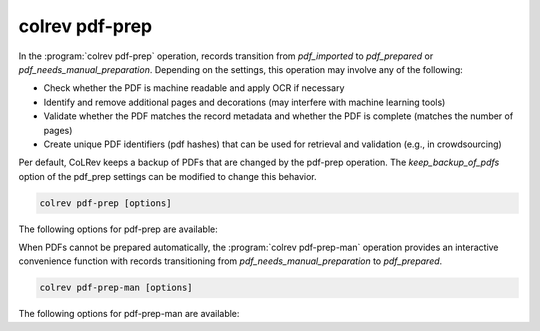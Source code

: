 .. _PDF prep:

colrev pdf-prep
==================================

In the :program:`colrev pdf-prep` operation, records transition from `pdf_imported` to `pdf_prepared` or `pdf_needs_manual_preparation`.
Depending on the settings, this operation may involve any of the following:

- Check whether the PDF is machine readable and apply OCR if necessary
- Identify and remove additional pages and decorations (may interfere with machine learning tools)
- Validate whether the PDF matches the record metadata and whether the PDF is complete (matches the number of pages)
- Create unique PDF identifiers (pdf hashes) that can be used for retrieval and validation (e.g., in crowdsourcing)

Per default, CoLRev keeps a backup of PDFs that are changed by the pdf-prep operation. The `keep_backup_of_pdfs` option of the pdf_prep settings can be modified to change this behavior.

..
    :program:`colrev pdf-prep` prepares PDFs for the screen and analysis as follows:
    - Mention discard

.. code:: bash

	colrev pdf-prep [options]


The following options for pdf-prep are available:

.. datatemplate:json:: ../../../../colrev/template/package_endpoints.json

    {{ make_list_table_from_mappings(
        [("Description", "short_description"), ("Identifier", "package_endpoint_identifier"), ("Link", "link")],
        data['pdf_prep'],
        title='',
        ) }}

When PDFs cannot be prepared automatically, the :program:`colrev pdf-prep-man` operation provides an interactive convenience function with records transitioning from `pdf_needs_manual_preparation` to `pdf_prepared`.

.. code:: bash

	colrev pdf-prep-man [options]

The following options for pdf-prep-man are available:

.. datatemplate:json:: ../../../../colrev/template/package_endpoints.json

    {{ make_list_table_from_mappings(
        [("Description", "short_description"), ("Identifier", "package_endpoint_identifier"), ("Link", "link")],
        data['pdf_prep_man'],
        title='',
        ) }}
